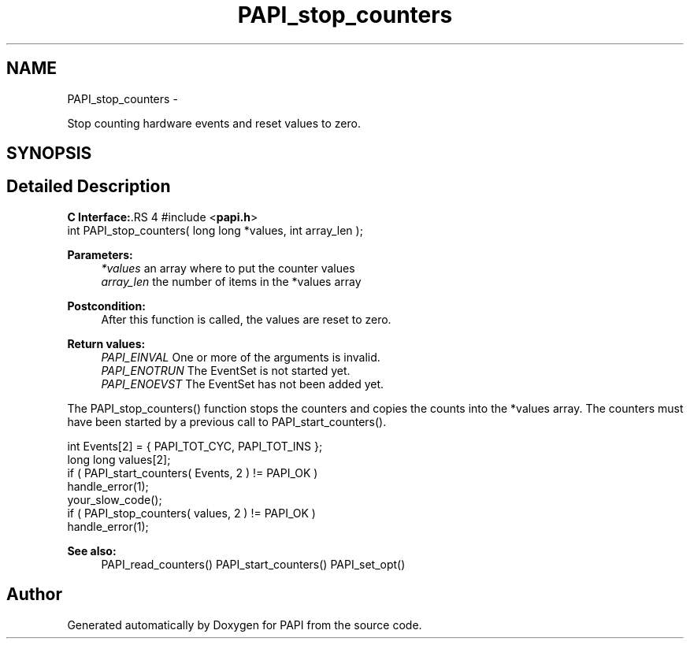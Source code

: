 .TH "PAPI_stop_counters" 3 "14 Sep 2016" "Version 5.5.0.0" "PAPI" \" -*- nroff -*-
.ad l
.nh
.SH NAME
PAPI_stop_counters \- 
.PP
Stop counting hardware events and reset values to zero.  

.SH SYNOPSIS
.br
.PP
.SH "Detailed Description"
.PP 
\fBC Interface:\fP.RS 4
#include <\fBpapi.h\fP> 
.br
 int PAPI_stop_counters( long long *values, int array_len );
.RE
.PP
\fBParameters:\fP
.RS 4
\fI*values\fP an array where to put the counter values 
.br
\fIarray_len\fP the number of items in the *values array
.RE
.PP
\fBPostcondition:\fP
.RS 4
After this function is called, the values are reset to zero.
.RE
.PP
\fBReturn values:\fP
.RS 4
\fIPAPI_EINVAL\fP One or more of the arguments is invalid. 
.br
\fIPAPI_ENOTRUN\fP The EventSet is not started yet. 
.br
\fIPAPI_ENOEVST\fP The EventSet has not been added yet.
.RE
.PP
The PAPI_stop_counters() function stops the counters and copies the counts into the *values array. The counters must have been started by a previous call to PAPI_start_counters().
.PP
.PP
.nf
int Events[2] = { PAPI_TOT_CYC, PAPI_TOT_INS };
long long values[2];
if ( PAPI_start_counters( Events, 2 ) != PAPI_OK )
    handle_error(1);
your_slow_code();
if ( PAPI_stop_counters( values, 2 ) != PAPI_OK )
    handle_error(1);
.fi
.PP
.PP
\fBSee also:\fP
.RS 4
PAPI_read_counters() PAPI_start_counters() PAPI_set_opt() 
.RE
.PP


.SH "Author"
.PP 
Generated automatically by Doxygen for PAPI from the source code.

